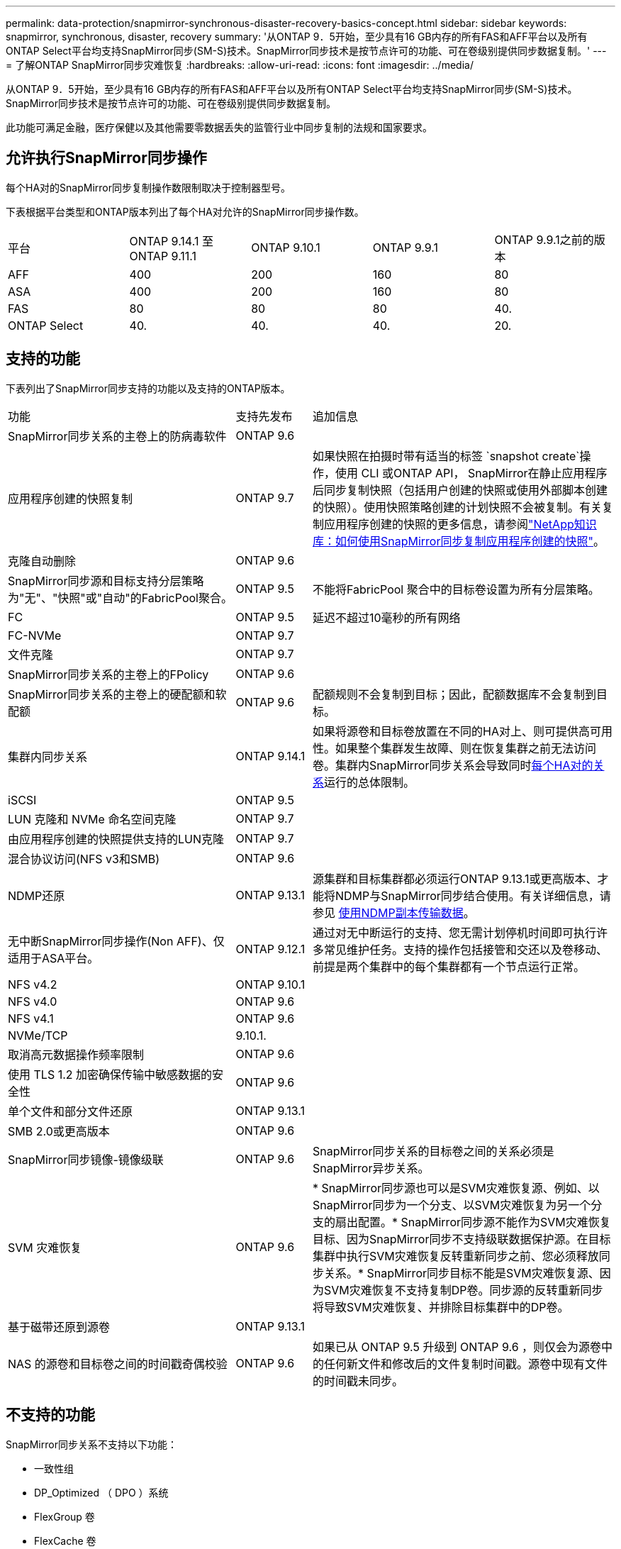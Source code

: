 ---
permalink: data-protection/snapmirror-synchronous-disaster-recovery-basics-concept.html 
sidebar: sidebar 
keywords: snapmirror, synchronous, disaster, recovery 
summary: '从ONTAP 9．5开始，至少具有16 GB内存的所有FAS和AFF平台以及所有ONTAP Select平台均支持SnapMirror同步(SM-S)技术。SnapMirror同步技术是按节点许可的功能、可在卷级别提供同步数据复制。' 
---
= 了解ONTAP SnapMirror同步灾难恢复
:hardbreaks:
:allow-uri-read: 
:icons: font
:imagesdir: ../media/


[role="lead"]
从ONTAP 9．5开始，至少具有16 GB内存的所有FAS和AFF平台以及所有ONTAP Select平台均支持SnapMirror同步(SM-S)技术。SnapMirror同步技术是按节点许可的功能、可在卷级别提供同步数据复制。

此功能可满足金融，医疗保健以及其他需要零数据丢失的监管行业中同步复制的法规和国家要求。



== 允许执行SnapMirror同步操作

每个HA对的SnapMirror同步复制操作数限制取决于控制器型号。

下表根据平台类型和ONTAP版本列出了每个HA对允许的SnapMirror同步操作数。

|===


| 平台 | ONTAP 9.14.1 至ONTAP 9.11.1 | ONTAP 9.10.1 | ONTAP 9.9.1 | ONTAP 9.9.1之前的版本 


 a| 
AFF
 a| 
400
 a| 
200
 a| 
160
 a| 
80



 a| 
ASA
 a| 
400
 a| 
200
 a| 
160
 a| 
80



 a| 
FAS
 a| 
80
 a| 
80
 a| 
80
 a| 
40.



 a| 
ONTAP Select
 a| 
40.
 a| 
40.
 a| 
40.
 a| 
20.

|===


== 支持的功能

下表列出了SnapMirror同步支持的功能以及支持的ONTAP版本。

[cols="3,1,4"]
|===


| 功能 | 支持先发布 | 追加信息 


| SnapMirror同步关系的主卷上的防病毒软件 | ONTAP 9.6 |  


| 应用程序创建的快照复制 | ONTAP 9.7 | 如果快照在拍摄时带有适当的标签 `snapshot create`操作，使用 CLI 或ONTAP API， SnapMirror在静止应用程序后同步复制快照（包括用户创建的快照或使用外部脚本创建的快照）。使用快照策略创建的计划快照不会被复制。有关复制应用程序创建的快照的更多信息，请参阅link:https://kb.netapp.com/Advice_and_Troubleshooting/Data_Protection_and_Security/SnapMirror/How_to_replicate_application_created_snapshots_with_SnapMirror_Synchronous["NetApp知识库：如何使用SnapMirror同步复制应用程序创建的快照"^]。 


| 克隆自动删除 | ONTAP 9.6 |  


| SnapMirror同步源和目标支持分层策略为"无"、"快照"或"自动"的FabricPool聚合。 | ONTAP 9.5 | 不能将FabricPool 聚合中的目标卷设置为所有分层策略。 


| FC | ONTAP 9.5 | 延迟不超过10毫秒的所有网络 


| FC-NVMe | ONTAP 9.7 |  


| 文件克隆 | ONTAP 9.7 |  


| SnapMirror同步关系的主卷上的FPolicy | ONTAP 9.6 |  


| SnapMirror同步关系的主卷上的硬配额和软配额 | ONTAP 9.6 | 配额规则不会复制到目标；因此，配额数据库不会复制到目标。 


| 集群内同步关系 | ONTAP 9.14.1 | 如果将源卷和目标卷放置在不同的HA对上、则可提供高可用性。如果整个集群发生故障、则在恢复集群之前无法访问卷。集群内SnapMirror同步关系会导致同时xref:SnapMirror synchronous operations allowed[每个HA对的关系]运行的总体限制。 


| iSCSI | ONTAP 9.5 |  


| LUN 克隆和 NVMe 命名空间克隆 | ONTAP 9.7 |  


| 由应用程序创建的快照提供支持的LUN克隆 | ONTAP 9.7 |  


| 混合协议访问(NFS v3和SMB) | ONTAP 9.6 |  


| NDMP还原 | ONTAP 9.13.1 | 源集群和目标集群都必须运行ONTAP 9.13.1或更高版本、才能将NDMP与SnapMirror同步结合使用。有关详细信息，请参见 xref:../tape-backup/transfer-data-ndmpcopy-task.html[使用NDMP副本传输数据]。 


| 无中断SnapMirror同步操作(Non AFF)、仅适用于ASA平台。 | ONTAP 9.12.1 | 通过对无中断运行的支持、您无需计划停机时间即可执行许多常见维护任务。支持的操作包括接管和交还以及卷移动、前提是两个集群中的每个集群都有一个节点运行正常。 


| NFS v4.2 | ONTAP 9.10.1 |  


| NFS v4.0 | ONTAP 9.6 |  


| NFS v4.1 | ONTAP 9.6 |  


| NVMe/TCP | 9.10.1. |  


| 取消高元数据操作频率限制 | ONTAP 9.6 |  


| 使用 TLS 1.2 加密确保传输中敏感数据的安全性 | ONTAP 9.6 |  


| 单个文件和部分文件还原 | ONTAP 9.13.1 |  


| SMB 2.0或更高版本 | ONTAP 9.6 |  


| SnapMirror同步镜像-镜像级联 | ONTAP 9.6 | SnapMirror同步关系的目标卷之间的关系必须是SnapMirror异步关系。 


| SVM 灾难恢复 | ONTAP 9.6 | * SnapMirror同步源也可以是SVM灾难恢复源、例如、以SnapMirror同步为一个分支、以SVM灾难恢复为另一个分支的扇出配置。* SnapMirror同步源不能作为SVM灾难恢复目标、因为SnapMirror同步不支持级联数据保护源。在目标集群中执行SVM灾难恢复反转重新同步之前、您必须释放同步关系。* SnapMirror同步目标不能是SVM灾难恢复源、因为SVM灾难恢复不支持复制DP卷。同步源的反转重新同步将导致SVM灾难恢复、并排除目标集群中的DP卷。 


| 基于磁带还原到源卷 | ONTAP 9.13.1 |  


| NAS 的源卷和目标卷之间的时间戳奇偶校验 | ONTAP 9.6 | 如果已从 ONTAP 9.5 升级到 ONTAP 9.6 ，则仅会为源卷中的任何新文件和修改后的文件复制时间戳。源卷中现有文件的时间戳未同步。 
|===


== 不支持的功能

SnapMirror同步关系不支持以下功能：

* 一致性组
* DP_Optimized （ DPO ）系统
* FlexGroup 卷
* FlexCache 卷
* 全局限制
* 在扇出配置中、只能有一个关系是SnapMirror同步关系；源卷中的所有其他关系都必须是SnapMirror异步关系。
* LUN移动
* MetroCluster 配置
* 混合 SAN 和 NVMe 访问
同一个卷或 SVM 不支持 LUN 和 NVMe 命名空间。
* SnapCenter
* SnapLock 卷
* 防篡改快照
* 使用目标卷上的转储和 SMTape 进行磁带备份或还原
* 源卷的吞吐量下限（ QoS 最小值）
* Volume SnapRestore
* VVOL




== 操作模式

根据所使用的SnapMirror策略类型、SnapMirror同步具有两种操作模式：

* *同步模式*在同步模式下、应用程序I/O操作会并行发送到主存储系统和二级存储系统。如果由于任何原因未完成对二级存储的写入、则允许应用程序继续写入主存储。更正错误情况后、SnapMirror同步技术会自动与二级存储重新同步、并在同步模式下恢复从主存储到二级存储的复制。在同步模式下、RPO=0且RTO非常低、直到二级复制失败、此时RPO和RTO将变得不确定、但等于修复导致二级复制失败的问题描述 以及完成重新同步所需的时间。
* *StrictSync模式* SnapMirror同步可以选择在StrictSync模式下运行。如果由于任何原因未完成对二级存储的写入，则应用程序 I/O 将失败，从而确保主存储和二级存储完全相同。只有在SnapMirror关系恢复为 `InSync`状态后、主系统的应用程序I/O才会恢复。如果主存储发生故障，则可以在故障转移后在二级存储上恢复应用程序 I/O ，而不会丢失数据。在 StrictSync 模式下， RPO 始终为零， RTO 非常低。




== 关系状态

 `InSync`在正常运行期间、SnapMirror同步关系的状态始终为。如果SnapMirror传输因任何原因失败、则目标不会与源同步、可以进入 `OutofSync`状态。

对于SnapMirror同步关系，系统会 `InSync` `OutofSync`按固定间隔自动检查关系状态或。如果关系状态为 `OutofSync`，则ONTAP会自动触发自动重新同步过程以将关系恢复为 `InSync`状态。只有在传输因任何操作（例如源或目标的计划外存储故障转移或网络中断）而失败时，才会触发自动重新同步。用户启动的操作(如 `snapmirror quiesce`和) `snapmirror break`不会触发自动重新同步。

如果 `OutofSync`在StrictSync模式下、SnapMirror同步关系的关系状态变为、则对主卷的所有I/O操作都将停止。 `OutofSync`同步模式下SnapMirror同步关系的状态不会对主卷造成中断、并且允许对主卷执行I/O操作。

.相关信息
* https://www.netapp.com/pdf.html?item=/media/17174-tr4733pdf.pdf["NetApp技术报告4733：《SnapMirror同步配置和最佳实践》"^]
* link:https://docs.netapp.com/us-en/ontap-cli/snapmirror-break.html["SnapMirror 中断"^]
* link:https://docs.netapp.com/us-en/ontap-cli/snapmirror-quiesce.html["SnapMirror 静默"^]

